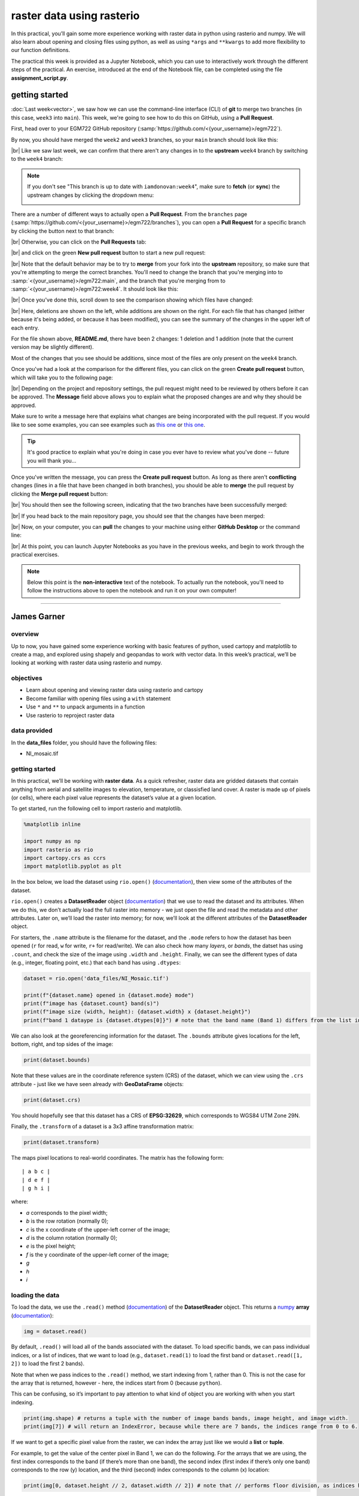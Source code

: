 raster data using rasterio
===========================

In this practical, you’ll gain some more experience working with raster data in python using rasterio and numpy. We
will also learn about opening and closing files using python, as well as using ``*args`` and ``**kwargs`` to add more
flexibility to our function definitions.

The practical this week is provided as a Jupyter Notebook, which you can use to interactively work through the
different steps of the practical. An exercise, introduced at the end of the Notebook file, can be completed using the
file **assignment_script.py**.

getting started
---------------

:doc:`Last week<vector>`, we saw how we can use the command-line interface (CLI) of **git** to merge two branches (in this case,
``week3`` into ``main``). This week, we're going to see how to do this on GitHub, using a **Pull Request**.

First, head over to your EGM722 GitHub repository (:samp:`https://github.com/<{your_username}>/egm722`).

By now, you should have merged the ``week2`` and ``week3`` branches, so your ``main`` branch should look like this:

.. image:: ../../../img/egm722/week3/week3_remote.png
    :width: 720
    :align: center
    :alt: the main branch of the github repository, with the merged changes for weeks 1-3

|br| Like we saw last week, we can confirm that there aren't any changes in to the **upstream** ``week4`` branch
by switching to the ``week4`` branch:

.. note::

    If you don't see "This branch is up to date with ``iamdonovan:week4``", make sure to **fetch** (or **sync**) the
    upstream changes by clicking the dropdown menu:

    .. image:: ../../../img/egm722/week4/fetch_upstream.png
        :width: 600
        :align: center
        :alt: the fetch upstream button highlighted

There are a number of different ways to actually open a **Pull Request**. From the ``branches`` page
(:samp:`https://github.com/<{your_username}>/egm722/branches`), you can open a **Pull Request** for a
specific branch by clicking the button next to that branch:

.. image:: ../../../img/egm722/week4/branches.png
    :width: 720
    :align: center
    :alt: the branches page on github, showing all branches in the repository

|br| Otherwise, you can click on the **Pull Requests** tab:

.. image:: ../../../img/egm722/week4/pull_requests.png
    :width: 720
    :align: center
    :alt: the pull requests tab

|br| and click on the green **New pull request** button to start a new pull request:

.. image:: ../../../img/egm722/week4/new_pullrequest.png
    :width: 720
    :align: center
    :alt: the first step in creating a pull request: the comparison

|br| Note that the default behavior may be to try to **merge** from your fork into the **upstream** repository,
so make sure that you're attempting to merge the correct branches. You'll need to change the branch that you're
merging into to :samp:`<{your_username}>/egm722:main`, and the branch that you're merging from to
:samp:`<{your_username}>/egm722:week4`. It should look like this:

.. image:: ../../../img/egm722/week4/right_branches.png
    :width: 720
    :align: center
    :alt: comparing the correct branches for the pull request.

|br| Once you've done this, scroll down to see the comparison showing which files have changed:

.. image:: ../../../img/egm722/week4/comparison.png
    :width: 720
    :align: center
    :alt: the comparison of two files using git diff

|br| Here, deletions are shown on the left, while additions are shown on the right. For each file that has changed
(either because it's being added, or because it has been modified), you can see the summary of the changes in 
the upper left of each entry.

For the file shown above, **README.md**, there have been 2 changes: 1 deletion and 1 addition (note that the current
version may be slightly different).

Most of the changes that you see should be additions, since most of the files are only present on the ``week4`` branch.

Once you've had a look at the comparison for the different files, you can click on the green **Create pull request** 
button, which will take you to the following page:

.. image:: ../../../img/egm722/week4/create_pr.png
    :width: 720
    :align: center
    :alt: the open a pull request page

|br| Depending on the project and repository settings, the pull request might need to be reviewed by others before
it can be approved. The **Message** field above allows you to explain what the proposed changes are and why they
should be approved. 

Make sure to write a message here that explains what changes are being incorporated with the pull request. If
you would like to see some examples, you can see examples such as `this one <https://github.com/iamdonovan/egm722/pull/38>`__
or `this one <https://github.com/iamdonovan/egm722/pull/31>`__.

.. tip::

    It's good practice to explain what you're doing in case you ever have to review what you've done -- future you will
    thank you...

Once you've written the message, you can press the **Create pull request** button. As long as there aren't 
**conflicting** changes (lines in a file that have been changed in both branches), you should be able
to **merge** the pull request by clicking the **Merge pull request** button:

.. image:: ../../../img/egm722/week4/no_conflicts.png
    :width: 720
    :align: center
    :alt: the button indicating that you can safely merge the pull request

|br| You should then see the following screen, indicating that the two branches have been successfully merged:

.. image:: ../../../img/egm722/week4/pr_merged.png
    :width: 720
    :align: center
    :alt: the successfully merged pull request

|br| If you head back to the main repository page, you should see that the changes have been merged:

.. image:: ../../../img/egm722/week4/week4_approved.png
    :width: 720
    :align: center
    :alt: the successfully merged changes in the main branch

|br| Now, on your computer, you can **pull** the changes to your machine using either **GitHub Desktop** or the
command line:

.. image:: ../../../img/egm722/week4/week4_pull.png
    :width: 600
    :align: center
    :alt: github desktop showing the "pull origin" button

|br| At this point, you can launch Jupyter Notebooks as you have in the previous weeks, and begin to work through
the practical exercises.

.. note::
    
    Below this point is the **non-interactive** text of the notebook. To actually run the notebook, you'll need to
    follow the instructions above to open the notebook and run it on your own computer!

....

James Garner
--------------

overview
^^^^^^^^^

Up to now, you have gained some experience working with basic features
of python, used cartopy and matplotlib to create a map, and explored
using shapely and geopandas to work with vector data. In this week’s
practical, we’ll be looking at working with raster data using rasterio
and numpy.

objectives
^^^^^^^^^^^

- Learn about opening and viewing raster data using rasterio and cartopy
- Become familiar with opening files using a ``with`` statement
- Use ``*`` and ``**`` to unpack arguments in a function
- Use rasterio to reproject raster data

data provided
^^^^^^^^^^^^^^

In the **data_files** folder, you should have the following files:

- NI_mosaic.tif

getting started
^^^^^^^^^^^^^^^^

In this practical, we’ll be working with **raster data**. As a quick
refresher, raster data are gridded datasets that contain anything from
aerial and satellite images to elevation, temperature, or classisfied
land cover. A raster is made up of pixels (or cells), where each pixel
value represents the dataset’s value at a given location.

To get started, run the following cell to import rasterio and
matplotlib.

.. code:: ipython3

    %matplotlib inline

    import numpy as np
    import rasterio as rio
    import cartopy.crs as ccrs
    import matplotlib.pyplot as plt

In the box below, we load the dataset using ``rio.open()``
(`documentation <https://rasterio.readthedocs.io/en/latest/api/rasterio.html#rasterio.open>`__),
then view some of the attributes of the dataset.

``rio.open()`` creates a **DatasetReader** object
(`documentation <https://rasterio.readthedocs.io/en/latest/api/rasterio.io.html#rasterio.io.DatasetReader>`__)
that we use to read the dataset and its attributes. When we do this, we
don’t actually load the full raster into memory - we just open the file
and read the metadata and other attributes. Later on, we’ll load the
raster into memory; for now, we’ll look at the different attributes of
the **DatasetReader** object.

For starters, the ``.name`` attribute is the filename for the dataset,
and the ``.mode`` refers to how the dataset has been opened (``r`` for
read, ``w`` for write, ``r+`` for read/write). We can also check how
many *layers*, or *bands*, the datset has using ``.count``, and check
the size of the image using ``.width`` and ``.height``. Finally, we can
see the different types of data (e.g., integer, floating point, etc.)
that each band has using ``.dtypes``:

.. code:: ipython3

    dataset = rio.open('data_files/NI_Mosaic.tif')

    print(f"{dataset.name} opened in {dataset.mode} mode")
    print(f"image has {dataset.count} band(s)")
    print(f"image size (width, height): {dataset.width} x {dataset.height}")
    print(f"band 1 dataype is {dataset.dtypes[0]}") # note that the band name (Band 1) differs from the list index [0]

We can also look at the georeferencing information for the dataset. The
``.bounds`` attribute gives locations for the left, bottom, right, and
top sides of the image:

.. code:: ipython3

    print(dataset.bounds)

Note that these values are in the coordinate reference system (CRS) of
the dataset, which we can view using the ``.crs`` attribute - just like
we have seen already with **GeoDataFrame** objects:

.. code:: ipython3

    print(dataset.crs)

You should hopefully see that this dataset has a CRS of **EPSG:32629**,
which corresponds to WGS84 UTM Zone 29N.

Finally, the ``.transform`` of a dataset is a 3x3 affine transformation
matrix:

.. code:: ipython3

    print(dataset.transform)

The maps pixel locations to real-world coordinates. The matrix has the
following form:

::

   | a b c |
   | d e f |
   | g h i |

where:

- *a* corresponds to the pixel width;
- *b* is the row rotation (normally 0);
- *c* is the x coordinate of the upper-left corner of the image;
- *d* is the column rotation (normally 0);
- *e* is the pixel height;
- *f* is the y coordinate of the upper-left corner of the image;
- *g*
- *h*
- *i*

loading the data
^^^^^^^^^^^^^^^^^

To load the data, we use the ``.read()`` method
(`documentation <https://rasterio.readthedocs.io/en/latest/api/rasterio.io.html#rasterio.io.DatasetReader.read>`__)
of the **DatasetReader** object. This returns a
`numpy <https://numpy.org/doc/stable/>`__ **array**
(`documentation <https://numpy.org/doc/stable/reference/arrays.html>`__):

.. code:: ipython3

    img = dataset.read()

By default, ``.read()`` will load all of the bands associated with the
dataset. To load specific bands, we can pass individual indices, or a
list of indices, that we want to load (e.g., ``dataset.read(1)`` to load
the first band or ``dataset.read([1, 2])`` to load the first 2 bands).

Note that when we pass indices to the ``.read()`` method, we start
indexing from 1, rather than 0. This is not the case for the array that
is returned, however - here, the indices start from 0 (because
``python``).

This can be confusing, so it’s important to pay attention to what kind
of object you are working with when you start indexing.

.. code:: ipython3

    print(img.shape) # returns a tuple with the number of image bands bands, image height, and image width.
    print(img[7]) # will return an IndexError, because while there are 7 bands, the indices range from 0 to 6.

If we want to get a specific pixel value from the raster, we can index
the array just like we would a **list** or **tuple**.

For example, to get the value of the center pixel in Band 1, we can do
the following. For the arrays that we are using, the first index
corresponds to the band (if there’s more than one band), the second
index (first index if there’s only one band) corresponds to the row (y)
location, and the third (second) index corresponds to the column (x)
location:

.. code:: ipython3

    print(img[0, dataset.height // 2, dataset.width // 2]) # note that // performs floor division, as indices have to be integers

Using the **DatasetReader** object, we can also find the pixel indices
corresponding to spatial locations, and vice-versa, using both the
``.index()`` method
(`documentation <https://rasterio.readthedocs.io/en/latest/api/rasterio.io.html#rasterio.io.DatasetReader.index>`__)
and the ``.transform`` attribute.

Note that the spatial locations should be in the same CRS as the image
transform - if they are not, the image indices returned might not make
sense:

.. code:: ipython3

    centeri, centerj = dataset.height // 2, dataset.width // 2 # note that centeri corresponds to the row, and centerj the column
    centerx, centery = dataset.transform * (centerj, centeri) # note the reversal here, from i,j to j,i
    print(dataset.index(centerx, centery)) # show the indices that correspond to our x,y values
    print((centeri, centerj) == dataset.index(centerx, centery)) # check that these are the same

If we don’t want to load the whole image at once, we can also choose a
``window`` using ``.read()``. The format for this is a **tuple** of
**tuples** corresponding to the top/bottom indices and left/right
indices of the window. We can combine this with ``.index()`` to load a
subset of the image based on spatial location (for example, using a
vector dataset).

Here, we can select a 1 km window around the center pixel:

.. code:: ipython3

    top, lft = dataset.index(centerx-500, centery+500)
    bot, rgt = dataset.index(centerx+500, centery-500)

    subset = dataset.read(window=((top, bot), (lft, rgt))) # format is (top, bottom), (left, right)

the with statement
^^^^^^^^^^^^^^^^^^^

Run the cell below to show the current status of our **DatasetReader**
object:

.. code:: ipython3

    dataset # show the current status of the dataset object

Here, we can see that the file is ``open``, with a mode ``r`` indicating
that we’re able to read the contents of the file on the disk.

Once we are done with the file (either reading, writing, appending, or
whatever it happens to be), we have to remember to *close* the file
using the ``.close()`` method:

.. code:: ipython3

    dataset.close() # remember to close the dataset once we've read in what we need

Now, when we look at the current status of the **DatasetReader** object,
we should see a change:

.. code:: ipython3

    dataset # show the current status of the dataset object

Now, the file is ``closed``, and if we try to read any additional
attributes from it, we can’t:

.. code:: ipython3

    dataset.read() # will return a RasterioIOError, because the dataset is closed

In python, we use the built-in ``open()`` function
(`documentation <https://docs.python.org/3/library/functions.html#open>`__)
to open files on the disk, in almost exactly the same way that
``rasterio.open()`` works. This allows us to work with the contents of
the file - but, we always have to remember to close the file (using the
``.close()`` method) when we are done with it - otherwise, we may `run
into trouble later on <https://stackoverflow.com/a/25070939>`__.

.. code:: python

   f = open('my_file.txt', 'w')
   ...
   f.close()

However, sometimes things happen. For example, an exception might be
raised, or the interpreter might crash, and the file might `stay
open <https://askubuntu.com/a/701536>`__.

One way that we can handle opening/closing files without having to
remember to explicitly close them is using a ``with`` statement:

.. code:: python

   with open('my_file.txt', 'w') as f:
       ...

This works exactly the same as what’s written above - within the
``with`` statement, we can use the variable ``f`` exactly as we would in
the other example. As soon as the python interpreter reaches the end of
the ``with`` block, it closes the file so that we don’t have to remember
to do this.

In the cell below, we can re-open the dataset, extract the different
attributes that we will need for the next few exercises, and then close
the file:

.. code:: ipython3

    with rio.open('data_files/NI_Mosaic.tif') as dataset:
        img = dataset.read()
        xmin, ymin, xmax, ymax = dataset.bounds

You should see that ``dataset`` is once again a ``closed``
**DatasetReader** object, even though we didn’t explicitly close it
after opening it this time:

.. code:: ipython3

    dataset # show the current status of the dataset object

displaying raster data using matplotlib and cartopy
^^^^^^^^^^^^^^^^^^^^^^^^^^^^^^^^^^^^^^^^^^^^^^^^^^^^

Now that we’ve loaded our image, we can use ``cartopy`` and
``matplotlib`` to display it, just like we did for mapping vector data
in Weeks 2 and 3.

To start, we’ll create a new cartopy **CRS** object
(`documentation <https://scitools.org.uk/cartopy/docs/latest//reference/generated/cartopy.crs.CRS.html>`__),
and use this to create a ``matplotlib`` **Figure** and **Axes** objects
using ``matplotlib.pyplot.subplots()``
(`documentation <https://matplotlib.org/stable/api/_as_gen/matplotlib.pyplot.subplots.html>`__):

.. code:: ipython3

    ni_utm = ccrs.UTM(29) # note that this matches with the CRS of our image
    fig, ax = plt.subplots(1, 1, figsize=(10, 10), subplot_kw=dict(projection=ni_utm))

Now, we will use ``ax.imshow()``
(`documentation <https://matplotlib.org/stable/api/_as_gen/matplotlib.axes.Axes.imshow.html>`__)
to display a single band from our image.

We’ll use the
`Landsat <https://www.usgs.gov/faqs/what-are-band-designations-landsat-satellites?qt-news_science_products=0#qt-news_science_products>`__
Near Infrared band - for our image, which is based on Landsat 5 TM
images, this is Band 4 (which means that this corresponds to index 3 of
our ``bands`` **array**):

.. code:: ipython3

    ax.imshow(img[3], cmap='gray', vmin=200, vmax=5000) # display band 4 as a grayscale image, stretched between 200 and 5000
    ax.set_extent([xmin, xmax, ymin, ymax], crs=ni_utm) # set the extent to the image boundary

    fig # show the figure

As you can see from the link above, ``imshow()`` has a number of
arguments that we can use to display our image. As we are using only a
single band, we can set the minimum (``vmin``) and maximum (``vmax``)
values of the image to stretch the display to, as well as what colormap
to use (``cmap``). For more information about colormaps, you can check
out `this
tutorial <https://matplotlib.org/stable/tutorials/colors/colormaps.html>`__,
as well as a recent
`paper <https://www.nature.com/articles/s41467-020-19160-7>`__ on the
(mis)use of color in science.

But, notice what happens when we use ``ax.set_extent()``
(`documentation <https://scitools.org.uk/cartopy/docs/latest//reference/generated/cartopy.mpl.geoaxes.GeoAxes.html#cartopy.mpl.geoaxes.GeoAxes.set_extent>`__)
to set the image extent - our image is nowhere to be seen!

By default, ``ax.imshow()`` uses the row/column indices of the image,
rather than the geographic or projected coordinates of the raster. This
means that we have to tell ``ax.imshow()`` both the ``tranform`` (CRS)
to use, as well as the ``extent`` of the image, in order for it to
display correctly.

Run the cell below - this time, you should see the image displayed in
the correct location on the map after we set the **Axes** extents.

.. code:: ipython3

    ax.imshow(img[3], cmap='gray', vmin=200, vmax=5000, transform=ni_utm, extent=[xmin, xmax, ymin, ymax])
    ax.set_extent([xmin, xmax, ymin, ymax], crs=ni_utm) # set the extent to the image boundary

    fig

This is not the only way that we can display images, however. We can
also display them as RGB color composites. Try the following code, which
*should* display the first three bands of the image:

.. code:: ipython3

    ax.imshow(img[0:3], transform=ni_utm, extent=[xmin, xmax, ymin, ymax])

    fig

So that didn’t work - we get a **TypeError** with the following message:

::

   TypeError: Invalid shape (3, 1500, 1850) for image data

Remember that ``dataset.read()`` loaded the raster as a raster with
three dimensions:

- dimension 1: the bands
- dimension 2: the rows
- dimension 3: the columns

But, ``ax.imshow()`` expects that the image indices are in the order
(rows, columns, bands). From the documentation, we also see that:

::


   X: array-like or PIL image
       The image data. Supported array shapes are:

       (M, N): an image with scalar data. The values are mapped to colors using normalization and a colormap.
           See parameters norm, cmap, vmin, vmax.
       (M, N, 3): an image with RGB values (0-1 float or 0-255 int).
       (M, N, 4): an image with RGBA values (0-1 float or 0-255 int), i.e. including transparency.
       The first two dimensions (M, N) define the rows and columns of the image.

       Out-of-range RGB(A) values are clipped.

So, to show an RGB image, we also need to scale our image to have values
between 0-1 (or 0-255).

Now, we could try do this each and every time that we want to display an
image, but this makes for unreadable code and also increases the
likelihood that we will make a mistake writing our code.

In other words, this is a perfect place to write a function:

.. code:: ipython3

    def img_display(image, ax, bands, transform, extent):
        '''
        This is where you should write a docstring.
        '''
        # first, we transpose the image to re-order the indices
        dispimg = image.transpose([1, 2, 0])

        # next, we have to scale the image.
        dispimg = dispimg / dispimg.max()

        # finally, we display the image
        handle = ax.imshow(dispimg[:, :, bands], transform=transform, extent=extent)

        return handle, ax

In this example, we first use the ``.transpose()``
(`documentation <https://numpy.org/doc/stable/reference/generated/numpy.transpose.html#numpy.transpose>`__)
method on our image **array** to re-order the indices. The order of the
indices in the argument here means that instead of the index order being
(``band``, ``row``, ``column``), the order will now be (``row``,
``column``, ``band``), which is what ``ax.imshow()`` is expecting.

Next, we scale the image using ``.max()``
(`documentation <https://numpy.org/doc/stable/reference/generated/numpy.max.html#numpy.max>`__)
so that the new values of ``dispimage`` range from 0 to 1.

Finally, we use ``ax.imshow()`` to display the image, using the
transform and extent passed to the function, before returning the values
of ``handle`` and ``ax``.

Run the cell below to apply this function - you should see an RGB image
of Landsat TM bands 3, 2, 1 (index 2, 1, 0), corresponding to “true
color”:

.. code:: ipython3

    h, ax = img_display(img, ax, [2, 1, 0], ni_utm, [xmin, xmax, ymin, ymax])
    fig # just to save you from scrolling back up to see

So that worked, but the image is very dark - this is because of the way
that we “normalized” the values to fall between 0 and 1, using the
maximum of all of the bands:

.. code:: ipython3

    maxvals = [img[ind].max() for ind in range(dataset.count)]
    print(maxvals)

From the code below, we see that not all of the bands have the same
range of values. Bands 1-3 have fairly low maximum values (2500-4100),
while Band 5 has the highest values of all, over twice as high as in
bands 1-3.

Rather than normalizing using the maximum value of all of the bands, we
might want to instead normalize based on the maximum value of a given
band. However, that might still result in dark or washed-out images,
depending on whether we have a few very bright pixels.

Let’s instead try a `percentile
stretch <https://theailearner.com/2019/01/30/contrast-stretching/>`__,
which should give a bit nicer results:

.. code:: ipython3

    def percentile_stretch(image, pmin=0., pmax=100.):
        '''
        This is where you should write a docstring.
        '''
        # here, we make sure that pmin < pmax, and that they are between 0, 100
        if not 0 <= pmin < pmax <= 100:
            raise ValueError('0 <= pmin < pmax <= 100')
        # here, we make sure that the image is only 2-dimensional
        if not image.ndim == 2:
            raise ValueError('Image can only have two dimensions (row, column)')

        minval = np.percentile(image, pmin)
        maxval = np.percentile(image, pmax)

        stretched = (image - minval) / (maxval - minval) # stretch the image to 0, 1
        stretched[image < minval] = 0 # set anything less than minval to the new minimum, 0.
        stretched[image > maxval] = 1 # set anything greater than maxval to the new maximum, 1.

        return stretched

Here, we have a few new things happening. In the function header, we
have two parameters, ``pmin`` and ``pmax``, that we provide default
values of 0 and 100, respectively:

.. code:: python

   def percentile_stretch(image, pmin=0, pmax=100):
       ...

We’ve seen this before, but it’s worth re-stating here that if we call
the function like this:

.. code:: python

       stretched = percentile_stretch(img)

It will use the default values for ``pmin`` and ``pmax``. Using default
values like this provides us a way to make sure that necessary
parameters are always set, without us always having to remember to set
them when we call a function.

Next, note the **conditional statement** at the beginning of the
function:

.. code:: python

       # here, we make sure that pmin < pmax, and that they are between 0, 100
       if not 0 <= pmin < pmax <= 100:
           raise ValueError('0 <= pmin < pmax <= 100')

This single statement checks the following things:

- that ``pmin >= 0`` (because it’s a percentage),
- that ``pmin < pmax`` (because min < max),
- that ``pmax <= 100`` (again, because it’s a percentage).

If any of these things are not true, we ``raise``
(`documentation <https://docs.python.org/3/reference/simple_stmts.html#raise>`__)
a **ValueError**, with a message indicating what caused the error.

Next, we have another conditional statement to check that our image only
has two dimensions (i.e., that we are operating on a single band). To do
this, we check that the number of dimensions (``ndim``) is equal to 2 -
if it is not, we again ``raise`` a **ValueError**:

.. code:: python

       # here, we make sure that the image is only 2-dimensional
       if not image.ndim == 2:
           raise ValueError('Image can only have two dimensions (row, column)')

After that, we use ``np.percentile()``
(`documentation <https://numpy.org/doc/stable/reference/generated/numpy.percentile.html>`__)
to calculate the percentile value of the image for the values of
``pmin`` and ``pmax``:

.. code:: python

       minval = np.percentile(image, pmin)
       maxval = np.percentile(image, pmax)

Then, we stretch the image to values between 0 and 1:

.. code:: python

       stretched = (image - minval) / (maxval - minval) # stretch the image to 0, 1

and make sure to set any values below our minimum/maximum values to be
equal to 0 or 1, respectively:

.. code:: python

       stretched[image < minval] = 0 # set anything less than minval to the new minimum, 0.
       stretched[image > maxval] = 1 # set anything greater than maxval to the new maximum, 1.

Now, we should remember to update ``img_display()`` to use
``percentile_stretch()``, so that the when we run ``img_display()``
again it applies our percentile stretch:

.. code:: ipython3

    def img_display(image, ax, bands, transform, extent, pmin=0, pmax=100):
        '''
        This is where you should write a docstring.
        '''
        dispimg = image.copy().astype(np.float32) # make a copy of the original image,
        # but be sure to cast it as a floating-point image, rather than an integer

        for b in range(image.shape[0]): # loop over each band, stretching using percentile_stretch()
            dispimg[b] = percentile_stretch(image[b], pmin=pmin, pmax=pmax)

        # next, we transpose the image to re-order the indices
        dispimg = dispimg.transpose([1, 2, 0])

        # finally, we display the image
        handle = ax.imshow(dispimg[:, :, bands], transform=transform, extent=extent)

        return handle, ax

Now, run the new function, using a value of 0.1 for ``pmin`` and 99.9
for ``max`` (giving us a 99.8% stretch):

.. code:: ipython3

    h, ax = img_display(img, ax, [2, 1, 0], ni_utm, [xmin, xmax, ymin, ymax], pmin=0.1, pmax=99.9)
    fig # just to save you from scrolling back up to see

That looks much better - we can now see the image, it has good contrast,
and the image is displayed in the correct location on the map.

functions with \*args and \**kwargs
^^^^^^^^^^^^^^^^^^^^^^^^^^^^^^^^^^^^

At the moment, however, our function has a lot of extra
parameters/arguments:

.. code:: python

   def img_display(image, ax, bands, transform, extent, pmin=0, pmax=100):
       ...

Rather than explicitly specifying the transform and extent each time,
for example, we can change this to use the `unpacking
operators <https://realpython.com/python-kwargs-and-args/>`__, ``*`` and
``**``:

- ``*`` is used to unpack iterables - for example, a **list** or
  **tuple**
- ``**`` is used to unpack keyword arguments - for example, using a
  **dict**

Let’s re-write our ``img_display()`` function to make use of these -
first, by passing a **list** of percentile values to
``percentile_stretch()`` using ``*``, and then by passing a **dict** of
keyword arguments to pass to ``ax.imshow()`` using ``**``:

.. code:: ipython3

    def new_img_display(image, ax, bands, stretch_args=[0, 100], **imshow_args):
        '''
        This is where you should write a docstring.
        '''
        dispimg = image.copy().astype(np.float32) # make a copy of the original image,
        # but be sure to cast it as a floating-point image, rather than an integer

        for b in range(image.shape[0]): # loop over each band, stretching using percentile_stretch()
            dispimg[b] = percentile_stretch(image[b], *stretch_args) # pass the iterable stretch_args, but unpack them when calling percentile_stretch

        # next, we transpose the image to re-order the indices
        dispimg = dispimg.transpose([1, 2, 0])

        # finally, we display the image
        handle = ax.imshow(dispimg[:, :, bands], **imshow_args)

        return handle, ax

Now, create a **dict** called ``disp_kwargs`` with keys ``extent`` and
``transform``, using the values we passed to ``ax.imshow()`` previously.
We can also define ``stretch``, a **list** of percentile values to pass
to ``new_img_display()``:

.. code:: ipython3

    disp_kwargs = {'extent': [xmin, xmax, ymin, ymax],
                   'transform': ni_utm}

    stretch = [0.1, 99.9] # a list of percentile values

    h, ax = new_img_display(img, ax, [2, 1, 0], stretch_args=stretch, **disp_kwargs)
    fig

You should see that this is the same image as before - the only thing
that’s changed is how we call the function.

Feel free to try different stretch values, to see how it changes the
image. If you’re interested in learning more about Landsat `band
combinations <https://youtu.be/jc8NVHwjhlQ>`__ and `image
enhancement <https://youtu.be/LYVi7F4U8Eg>`__ in general, you are
welcome to watch the lecture videos provided by these links.

In the cell below, write some additional code to include gridlines for
the map - if you don’t remember how, check back to the Week 2 Cartopy
exercise to refresh your memory

.. code:: ipython3

    # write your code here!

reprojecting rasters using rasterio
^^^^^^^^^^^^^^^^^^^^^^^^^^^^^^^^^^^^

Fortunately, our image was provided in a geographic format that matches
what we’ve been working with (WGS84 UTM Zone 29N). But, what if we need
to have our image in a different format? In that case, we can use the
``rasterio.warp`` sub-module to reproject the image. The example below
comes directly from an example provided in the `rasterio
documentation <https://rasterio.readthedocs.io/en/latest/topics/reproject.html#reprojecting-a-geotiff-dataset>`__,
and it makes use of two concepts that we’ve introduced in this
practical: the ``with`` statement, ``*args``, and ``**kwargs``.

For more details about the different functions, such as
``rasterio.warp.calculate_default_transform()`` or
``rasterio.warp.reproject``, check out the
`documentation <https://rasterio.readthedocs.io/en/latest/api/rasterio.warp.html>`__.

The first part of this example:

.. code:: python

   with rio.open('data_files/NI_Mosaic.tif') as src:
       transform, width, height = rio.warp.calculate_default_transform(
               src.crs, dst_crs, src.width, src.height, *src.bounds)

opens the ``NI_Mosaic.tif`` file, and finds the new ``transform``,
``width``, and ``height`` attribute values for the reprojected (output)
raster.

Next, we copy the ``meta`` attribute, a ``dict`` object, from the source
dataset:

.. code:: python

       kwargs = src.meta.copy()

In order to match the output dataset, we use the ``.update()`` method
(`documentation <https://docs.python.org/3/library/stdtypes.html#dict.update>`__)
to change some of the attributes of the **dict** object before passing
it to ``rio.open()``:

.. code:: python

       kwargs.update({
           'crs': dst_crs,
           'transform': transform,
           'width': width,
           'height': height
       })

Finally, we open the new (reprojected) dataset, and reproject each band
from the source dataset to the output dataset, using a nearest-neighbor
resampling (``Resampling.nearest``):

.. code:: python

       with rio.open('data_files/NI_Mosaic_ITM.tif', 'w', **kwargs) as dst:
           for ind in range(1, src.count + 1): # ranging from 1 to the number of bands + 1
               rio.warp.reproject(
                   source=rio.band(src, ind),
                   destination=rio.band(dst, ind),
                   src_transform=src.transform,
                   src_crs=src.crs,
                   dst_transform=transform,
                   dst_crs=dst_crs,
                   resampling=rio.warp.Resampling.nearest)

Note that this example only reprojects the raster from one CRS to
another. If we wanted to, say, reproject the raster while also changing
the pixel size or cropping to a particular data frame, we would need to
calculate the new ``transform``, ``width``, and ``height`` values
accordingly.

.. code:: ipython3

    import rasterio.warp # note: we will be able to use rio.warp here, since we've previously imported rasterio as rio.
    dst_crs = 'epsg:2157' # irish transverse mercator EPSG code

    with rio.open('data_files/NI_Mosaic.tif') as src:
        transform, width, height = rio.warp.calculate_default_transform(
                src.crs, dst_crs, src.width, src.height, *src.bounds)
        kwargs = src.meta.copy() # this copies the meta dict object
        kwargs.update({
            'crs': dst_crs, # set the output crs
            'transform': transform, # set the output transform
            'width': width, # set the output width
            'height': height # set the output height
        }) # note: to change the values in a dictionary, we use the update() method

        with rio.open('data_files/NI_Mosaic_ITM.tif', 'w', **kwargs) as dst:
            for ind in range(1, src.count + 1): # ranging from 1 to the number of bands + 1
                rio.warp.reproject(
                    source=rio.band(src, ind),
                    destination=rio.band(dst, ind),
                    src_transform=src.transform,
                    src_crs=src.crs,
                    dst_transform=transform,
                    dst_crs=dst_crs,
                    resampling=rio.warp.Resampling.nearest)

next steps
----------

For some additional practice with the concepts covered in this
practical, use the ``assignment_script.py`` file in the Week4 folder to
work on a script that combines the concepts we’ve used this week, as
well as some of the material from previous weeks, to produce a map that
overlays the county borders and town/city locations on the satellite
image provided.

For an additional challenge, try this: In the image below, notice how
the area outside of the county borders has been covered by a
semi-transparent overlay. Can you work out a way to do this? Check over
the ``import`` statements in ``assignment_script.py`` **carefully** -
there’s at least one import that we haven’t discussed yet, but it should
help point you in the right direction.

I’ll provide my example next week, but try to think about the different
steps involved and how you might solve this, using some of the examples
provided in previous weeks. Good luck!

.. figure:: ../../../img/egm722/week4/example_map.png
    :width: 720
    :align: center
    :alt: Example map for Week 4 assignment
